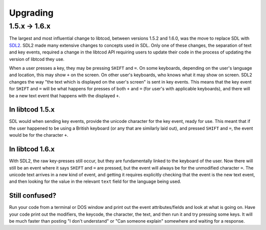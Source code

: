 
.. _SDL2: https://www.libsdl.org/index.php

Upgrading
=========

1.5.x -> 1.6.x
--------------

The largest and most influential change to libtcod, between versions 1.5.2 and 1.6.0, was the move to replace SDL with `SDL2`_.  SDL2 made many extensive changes to concepts used in SDL.  Only one of these changes, the separation of text and key events, required a change in the libtcod API requiring users to update their code in the process of updating the version of libtcod they use.

When a user presses a key, they may be pressing ``SHIFT`` and ``=``.  On some keyboards, depending on the user's language and location, this may show ``+`` on the screen.  On other user's keyboards, who knows what it may show on screen.  SDL2 changes the way "the text which is displayed on the user's screen" is sent in key events.  This means that the key event for ``SHIFT`` and ``=`` will be what happens for presses of both ``+`` and ``=`` (for user's with applicable keyboards), and there will be a new text event that happens with the displayed ``+``.

In libtcod 1.5.x
^^^^^^^^^^^^^^^^

SDL would when sending key events, provide the unicode character for the key event, ready for use.  This meant that if the user happened to be using a British keyboard (or any that are similarly laid out), and pressed ``SHIFT`` and ``=``, the event would be for the character ``+``.

.. code-block:: c
    :caption: C / C++

    if (key->c == '+') {
        /* Handle any key that displays a plus. */
    }

.. code-block:: python
   :caption: Python

   if key.c == "+":
       pass # Handle any key that displays a plus.

In libtcod 1.6.x
^^^^^^^^^^^^^^^^

With SDL2, the raw key-presses still occur, but they are fundamentally linked to the keyboard of the user.  Now there will still be an event where it says ``SHIFT`` and ``=`` are pressed, but the event will always be for the unmodified character ``=``.  The unicode text arrives in a new kind of event, and getting it requires explicitly checking that the event is the new text event, and then looking for the value in the relevant ``text`` field for the language being used.

.. code-block:: c
   :caption: C / C++

   if (key->vk == TCODK_TEXT)
       if (key.text[0] == '+') {
           ; /* Handle any key that displays a plus. */
       }

.. code-block:: python
   :caption: Python

   if key.vk == libtcod.KEY_TEXT:
       if key.text == "+":
           pass # Handle any key that displays a plus.

Still confused?
^^^^^^^^^^^^^^^

Run your code from a terminal or DOS window and print out the event attributes/fields and look at what is going on.  Have your code print out the modifiers, the keycode, the character, the text, and then run it and try pressing some keys. It will be much faster than posting "I don't understand" or "Can someone explain" somewhere and waiting for a response.
